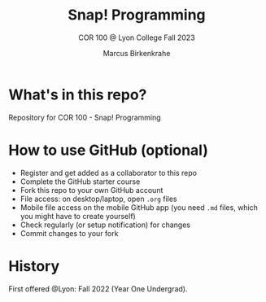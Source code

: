 #+TITLE:Snap! Programming
#+AUTHOR:Marcus Birkenkrahe
#+SUBTITLE: COR 100 @ Lyon College Fall 2023
#+OPTIONS: toc:nil
#+startup: hideblocks overview indent
* What's in this repo?

Repository for COR 100 - Snap! Programming

* How to use GitHub (optional)

- Register and get added as a collaborator to this repo
- Complete the GitHub starter course
- Fork this repo to your own GitHub account
- File access: on desktop/laptop, open ~.org~ files
- Mobile file access on the mobile GitHub app (you need ~.md~ files,
  which you might have to create yourself)
- Check regularly (or setup notification) for changes
- Commit changes to your fork

* History

First offered @Lyon: Fall 2022 (Year One Undergrad).
